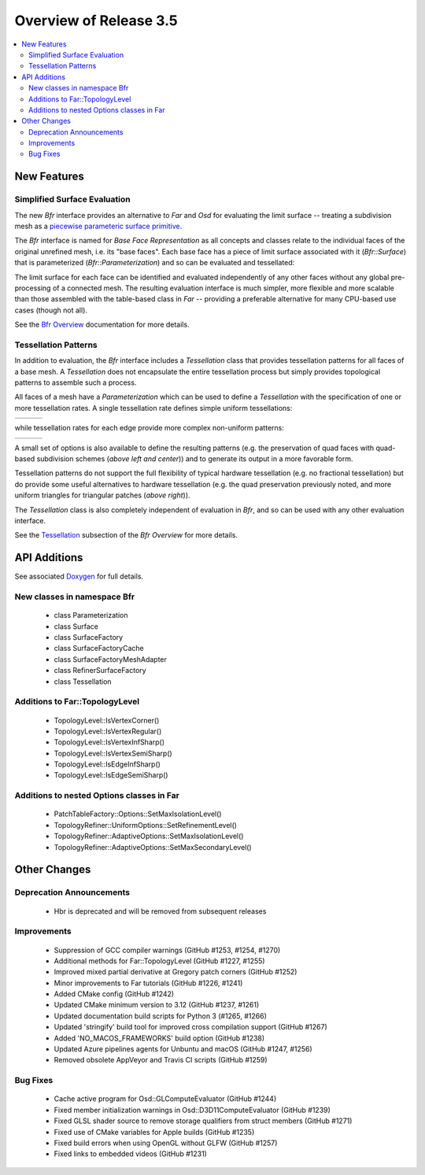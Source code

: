 ..
     Copyright 2022 Pixar

     Licensed under the Apache License, Version 2.0 (the "Apache License")
     with the following modification; you may not use this file except in
     compliance with the Apache License and the following modification to it:
     Section 6. Trademarks. is deleted and replaced with:

     6. Trademarks. This License does not grant permission to use the trade
        names, trademarks, service marks, or product names of the Licensor
        and its affiliates, except as required to comply with Section 4(c) of
        the License and to reproduce the content of the NOTICE file.

     You may obtain a copy of the Apache License at

         http://www.apache.org/licenses/LICENSE-2.0

     Unless required by applicable law or agreed to in writing, software
     distributed under the Apache License with the above modification is
     distributed on an "AS IS" BASIS, WITHOUT WARRANTIES OR CONDITIONS OF ANY
     KIND, either express or implied. See the Apache License for the specific
     language governing permissions and limitations under the Apache License.


Overview of Release 3.5
=======================

.. contents::
   :local:
   :backlinks: none

New Features
------------

Simplified Surface Evaluation
~~~~~~~~~~~~~~~~~~~~~~~~~~~~~
The new *Bfr* interface provides an alternative to *Far* and *Osd* for
evaluating the limit surface -- treating a subdivision mesh as a
`piecewise parameteric surface primitive
<subdivision_surfaces.html#piecewise-parametric-surfaces>`__.

The *Bfr* interface is named for *Base Face Representation* as all
concepts and classes relate to the individual faces of the original
unrefined mesh, i.e. its "base faces". Each base face has a piece of
limit surface associated with it (*Bfr::Surface*) that is parameterized
(*Bfr::Parameterization*) and so can be evaluated and tessellated:

.. image:: images/bfr_release_notes.jpg
   :align: center
   :width: 50%
   :target: images/bfr_release_notes.jpg

The limit surface for each face can be identified and evaluated
independently of any other faces without any global pre-processing of
a connected mesh. The resulting evaluation interface is much simpler, more
flexible and more scalable than those assembled with the table-based
class in *Far* -- providing a preferable alternative for many CPU-based
use cases (though not all).

See the `Bfr Overview <bfr_overview.html>`__ documentation for more
details.

Tessellation Patterns
~~~~~~~~~~~~~~~~~~~~~
In addition to evaluation, the *Bfr* interface includes a *Tessellation*
class that provides tessellation patterns for all faces of a base mesh.
A *Tessellation* does not encapsulate the entire tessellation process but
simply provides topological patterns to assemble such a process.

All faces of a mesh have a *Parameterization* which can be used to define
a *Tessellation* with the specification of one or more tessellation rates.
A single tessellation rate defines simple uniform tessellations:

+-------------------------------------------+-------------------------------------------+-------------------------------------------+
| .. image:: images/bfr_tess_quad_tris.png  | .. image:: images/bfr_tess_pent_tris.png  | .. image:: images/bfr_tess_uni_tri_5.png  |
|    :align:  center                        |    :align:  center                        |    :align:  center                        |
|    :width:  100%                          |    :width:  100%                          |    :width:  100%                          |
|    :target: images/bfr_tess_quad_tris.png |    :target: images/bfr_tess_pent_tris.png |    :target: images/bfr_tess_uni_tri_5.png |
+-------------------------------------------+-------------------------------------------+-------------------------------------------+

while tessellation rates for each edge provide more complex non-uniform
patterns:

+-----------------------------------------------+-----------------------------------------------+-----------------------------------------------+
| .. image:: images/bfr_tess_nonuni_quad_A.png  | .. image:: images/bfr_tess_nonuni_pent_A.png  | .. image:: images/bfr_tess_nonuni_tri_A.png   |
|    :align:  center                            |    :align:  center                            |    :align:  center                            |
|    :width:  100%                              |    :width:  100%                              |    :width:  100%                              |
|    :target: images/bfr_tess_nonuni_quad_A.png |    :target: images/bfr_tess_nonuni_pent_A.png |    :target: images/bfr_tess_nonuni_tri_A.png  |
+-----------------------------------------------+-----------------------------------------------+-----------------------------------------------+

A small set of options is also available to define the resulting patterns
(e.g. the preservation of quad faces with quad-based subdivision schemes
(*above left and center*)) and to generate its output in a more favorable
form.

Tessellation patterns do not support the full flexibility of typical
hardware tessellation (e.g. no fractional tessellation) but do provide
some useful alternatives to hardware tessellation (e.g. the quad
preservation previously noted, and more uniform triangles for triangular
patches (*above right*)).

The *Tessellation* class is also completely independent of evaluation
in *Bfr*, and so can be used with any other evaluation interface.

See the `Tessellation <bfr_overview.html#bfr-navlink-tessellation>`__
subsection of the *Bfr Overview* for more details.


API Additions
-------------

See associated `Doxygen <doxy_html/index.html>`__ for full details.

New classes in namespace Bfr
~~~~~~~~~~~~~~~~~~~~~~~~~~~~
    - class Parameterization
    - class Surface
    - class SurfaceFactory
    - class SurfaceFactoryCache
    - class SurfaceFactoryMeshAdapter
    - class RefinerSurfaceFactory
    - class Tessellation

Additions to Far::TopologyLevel
~~~~~~~~~~~~~~~~~~~~~~~~~~~~~~~
    - TopologyLevel::IsVertexCorner()
    - TopologyLevel::IsVertexRegular()
    - TopologyLevel::IsVertexInfSharp()
    - TopologyLevel::IsVertexSemiSharp()
    - TopologyLevel::IsEdgeInfSharp()
    - TopologyLevel::IsEdgeSemiSharp()

Additions to nested Options classes in Far
~~~~~~~~~~~~~~~~~~~~~~~~~~~~~~~~~~~~~~~~~~
    - PatchTableFactory::Options::SetMaxIsolationLevel()
    - TopologyRefiner::UniformOptions::SetRefinementLevel()
    - TopologyRefiner::AdaptiveOptions::SetMaxIsolationLevel()
    - TopologyRefiner::AdaptiveOptions::SetMaxSecondaryLevel()


Other Changes
-------------

Deprecation Announcements
~~~~~~~~~~~~~~~~~~~~~~~~~
    - Hbr is deprecated and will be removed from subsequent releases

Improvements
~~~~~~~~~~~~
    - Suppression of GCC compiler warnings (GitHub #1253, #1254, #1270)
    - Additional methods for Far::TopologyLevel (GitHub #1227, #1255)
    - Improved mixed partial derivative at Gregory patch corners (GitHub #1252)
    - Minor improvements to Far tutorials (GitHub #1226, #1241)
    - Added CMake config (GitHub #1242)
    - Updated CMake minimum version to 3.12 (GitHub #1237, #1261)
    - Updated documentation build scripts for Python 3 (#1265, #1266)
    - Updated 'stringify' build tool for improved cross compilation support
      (GitHub #1267)
    - Added 'NO_MACOS_FRAMEWORKS' build option (GitHub #1238)
    - Updated Azure pipelines agents for Unbuntu and macOS (GitHub #1247, #1256)
    - Removed obsolete AppVeyor and Travis CI scripts (GitHub #1259)

Bug Fixes
~~~~~~~~~
    - Cache active program for Osd::GLComputeEvaluator (GitHub #1244)
    - Fixed member initialization warnings in Osd::D3D11ComputeEvaluator
      (GitHub #1239)
    - Fixed GLSL shader source to remove storage qualifiers from struct members
      (GitHub #1271)
    - Fixed use of CMake variables for Apple builds (GitHub #1235)
    - Fixed build errors when using OpenGL without GLFW (GitHub #1257)
    - Fixed links to embedded videos (GitHub #1231)
